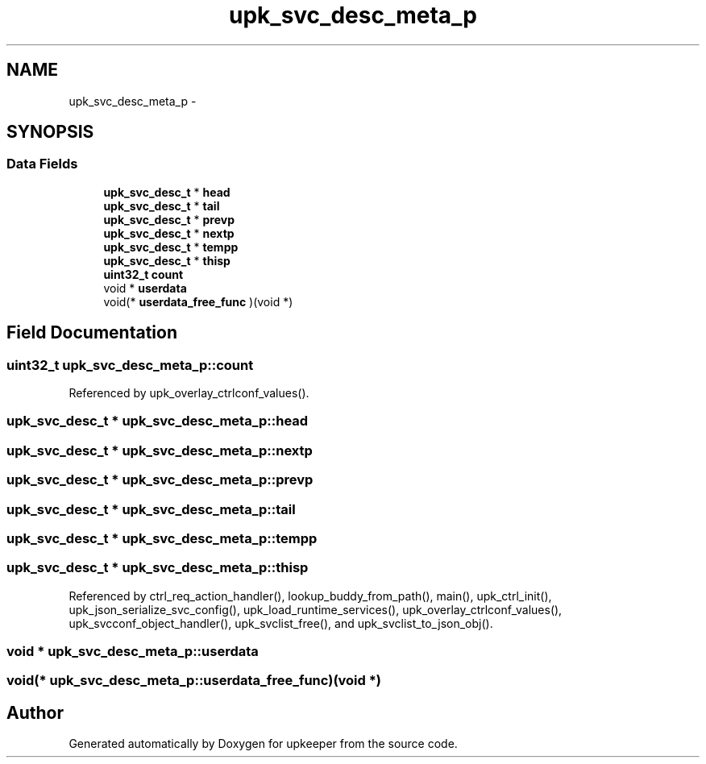 .TH "upk_svc_desc_meta_p" 3 "Wed Dec 7 2011" "Version 1" "upkeeper" \" -*- nroff -*-
.ad l
.nh
.SH NAME
upk_svc_desc_meta_p \- 
.SH SYNOPSIS
.br
.PP
.SS "Data Fields"

.in +1c
.ti -1c
.RI "\fBupk_svc_desc_t\fP * \fBhead\fP"
.br
.ti -1c
.RI "\fBupk_svc_desc_t\fP * \fBtail\fP"
.br
.ti -1c
.RI "\fBupk_svc_desc_t\fP * \fBprevp\fP"
.br
.ti -1c
.RI "\fBupk_svc_desc_t\fP * \fBnextp\fP"
.br
.ti -1c
.RI "\fBupk_svc_desc_t\fP * \fBtempp\fP"
.br
.ti -1c
.RI "\fBupk_svc_desc_t\fP * \fBthisp\fP"
.br
.ti -1c
.RI "\fBuint32_t\fP \fBcount\fP"
.br
.ti -1c
.RI "void * \fBuserdata\fP"
.br
.ti -1c
.RI "void(* \fBuserdata_free_func\fP )(void *)"
.br
.in -1c
.SH "Field Documentation"
.PP 
.SS "\fBuint32_t\fP \fBupk_svc_desc_meta_p::count\fP"
.PP
Referenced by upk_overlay_ctrlconf_values().
.SS "\fBupk_svc_desc_t\fP * \fBupk_svc_desc_meta_p::head\fP"
.SS "\fBupk_svc_desc_t\fP * \fBupk_svc_desc_meta_p::nextp\fP"
.SS "\fBupk_svc_desc_t\fP * \fBupk_svc_desc_meta_p::prevp\fP"
.SS "\fBupk_svc_desc_t\fP * \fBupk_svc_desc_meta_p::tail\fP"
.SS "\fBupk_svc_desc_t\fP * \fBupk_svc_desc_meta_p::tempp\fP"
.SS "\fBupk_svc_desc_t\fP * \fBupk_svc_desc_meta_p::thisp\fP"
.PP
Referenced by ctrl_req_action_handler(), lookup_buddy_from_path(), main(), upk_ctrl_init(), upk_json_serialize_svc_config(), upk_load_runtime_services(), upk_overlay_ctrlconf_values(), upk_svcconf_object_handler(), upk_svclist_free(), and upk_svclist_to_json_obj().
.SS "void * \fBupk_svc_desc_meta_p::userdata\fP"
.SS "void(* \fBupk_svc_desc_meta_p::userdata_free_func\fP)(void *)"

.SH "Author"
.PP 
Generated automatically by Doxygen for upkeeper from the source code.
